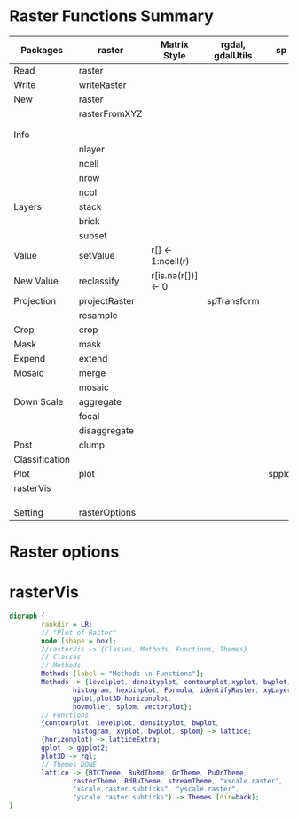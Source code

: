 * Raster Functions Summary
|----------------+---------------+--------------------+------------------+--------+-------+-------------|
| Packages       | raster        | Matrix Style       | rgdal, gdalUtils | sp     | rgeos | ENVI, ERDAS |
|----------------+---------------+--------------------+------------------+--------+-------+-------------|
| Read           | raster        |                    |                  |        |       |             |
| Write          | writeRaster   |                    |                  |        |       |             |
|----------------+---------------+--------------------+------------------+--------+-------+-------------|
| New            | raster        |                    |                  |        |       |             |
|                | rasterFromXYZ |                    |                  |        |       |             |
|                |               |                    |                  |        |       |             |
|                |               |                    |                  |        |       |             |
|----------------+---------------+--------------------+------------------+--------+-------+-------------|
| Info           |               |                    |                  |        |       |             |
|                | nlayer        |                    |                  |        |       |             |
|                | ncell         |                    |                  |        |       |             |
|                | nrow          |                    |                  |        |       |             |
|                | ncol          |                    |                  |        |       |             |
|----------------+---------------+--------------------+------------------+--------+-------+-------------|
| Layers         | stack         |                    |                  |        |       |             |
|                | brick         |                    |                  |        |       |             |
|                | subset        |                    |                  |        |       |             |
|----------------+---------------+--------------------+------------------+--------+-------+-------------|
| Value          | setValue      | r[] <- 1:ncell(r)  |                  |        |       |             |
| New Value      | reclassify    | r[is.na(r[])] <- 0 |                  |        |       |             |
| Projection     | projectRaster |                    | spTransform      |        |       |             |
|                | resample      |                    |                  |        |       |             |
| Crop           | crop          |                    |                  |        |       |             |
| Mask           | mask          |                    |                  |        |       |             |
| Expend         | extend        |                    |                  |        |       |             |
| Mosaic         | merge         |                    |                  |        |       |             |
|                | mosaic        |                    |                  |        |       |             |
| Down Scale     | aggregate     |                    |                  |        |       |             |
|                | focal         |                    |                  |        |       |             |
|                | disaggregate  |                    |                  |        |       |             |
|----------------+---------------+--------------------+------------------+--------+-------+-------------|
| Post           | clump         |                    |                  |        |       |             |
| Classification |               |                    |                  |        |       |             |
|----------------+---------------+--------------------+------------------+--------+-------+-------------|
| Plot           | plot          |                    |                  | spplot |       |             |
|----------------+---------------+--------------------+------------------+--------+-------+-------------|
| rasterVis      |               |                    |                  |        |       |             |
|                |               |                    |                  |        |       |             |
|                |               |                    |                  |        |       |             |
|                |               |                    |                  |        |       |             |
|----------------+---------------+--------------------+------------------+--------+-------+-------------|
| Setting        | rasterOptions |                    |                  |        |       |             |
|----------------+---------------+--------------------+------------------+--------+-------+-------------|
* Raster options
* rasterVis
#+NAME: rasterVis
#+BEGIN_SRC dot :file ./Figs/rasterVis.png
              digraph {
                      rankdir = LR;
                      // "Plot of Raster"
                      node [shape = box];
                      //rasterVis -> {Classes, Methods, Functions, Themes} 
                      // Classes
                      // Methods
                      Methods [label = "Methods \n Functions"];
                      Methods -> {levelplot, densityplot, contourplot,xyplot, bwplot, 
                              histogram, hexbinplot, Formula, identifyRaster, xyLayer,
                              gplot,plot3D,horizonplot, 
                              hovmoller, splom, vectorplot};
                      // Functions
                      {contourplot, levelplot, densityplot, bwplot, 
                              histogram, xyplot, bwplot, splom} -> lattice;
                      {horizonplot} -> latticeExtra;
                      gplot -> ggplot2;
                      plot3D -> rgl;
                      // Themes DONE
                      lattice -> {BTCTheme, BuRdTheme, GrTheme, PuOrTheme, 
                              rasterTheme, RdBuTheme, streamTheme, "xscale.raster", 
                              "xscale.raster.subticks", "yscale.raster",
                              "yscale.raster.subticks"} -> Themes [dir=back];
              }
#+END_SRC

#+RESULTS[5044d976d597bc2f00a6d2de1d3531aca6a084df]: rasterVis
[[file:./Figs/rasterVis.png]]













































